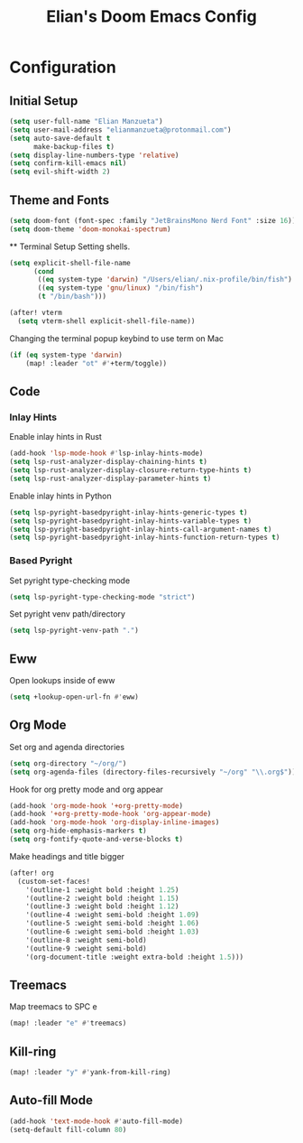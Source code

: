 #+TITLE: Elian's Doom Emacs Config

* Configuration
** Initial Setup
#+begin_src emacs-lisp :tangle ./config.el
(setq user-full-name "Elian Manzueta")
(setq user-mail-address "elianmanzueta@protonmail.com")
(setq auto-save-default t
      make-backup-files t)
(setq display-line-numbers-type 'relative)
(setq confirm-kill-emacs nil)
(setq evil-shift-width 2)
#+end_src
** Theme and Fonts
#+BEGIN_SRC emacs-lisp :tangle ./config.el
(setq doom-font (font-spec :family "JetBrainsMono Nerd Font" :size 16))
(setq doom-theme 'doom-monokai-spectrum)
#+END_SRC ** Terminal Setup
Setting shells.
#+BEGIN_SRC emacs-lisp :tangle ./config.el
(setq explicit-shell-file-name
      (cond
       ((eq system-type 'darwin) "/Users/elian/.nix-profile/bin/fish")
       ((eq system-type 'gnu/linux) "/bin/fish")
       (t "/bin/bash")))

(after! vterm
  (setq vterm-shell explicit-shell-file-name))
#+END_SRC

Changing the terminal popup keybind to use term on Mac
#+BEGIN_SRC emacs-lisp :tangle ./config.el
(if (eq system-type 'darwin)
    (map! :leader "ot" #'+term/toggle))
#+END_SRC
** Code
*** Inlay Hints
Enable inlay hints in Rust
#+begin_src emacs-lisp :tangle ./config.el
(add-hook 'lsp-mode-hook #'lsp-inlay-hints-mode)
(setq lsp-rust-analyzer-display-chaining-hints t)
(setq lsp-rust-analyzer-display-closure-return-type-hints t)
(setq lsp-rust-analyzer-display-parameter-hints t)
#+end_src

Enable inlay hints in Python
#+begin_src emacs-lisp :tangle ./config.el
(setq lsp-pyright-basedpyright-inlay-hints-generic-types t)
(setq lsp-pyright-basedpyright-inlay-hints-variable-types t)
(setq lsp-pyright-basedpyright-inlay-hints-call-argument-names t)
(setq lsp-pyright-basedpyright-inlay-hints-function-return-types t)
#+end_src
*** Based Pyright
Set pyright type-checking mode
#+begin_src emacs-lisp :tangle ./config.el
(setq lsp-pyright-type-checking-mode "strict")
#+end_src

Set pyright venv path/directory
#+begin_src emacs-lisp :tangle ./config.el
(setq lsp-pyright-venv-path ".")
#+end_src
** Eww
Open lookups inside of eww
#+begin_src emacs-lisp :tangle ./config.el
(setq +lookup-open-url-fn #'eww)
#+end_src
** Org Mode
Set org and agenda directories
#+begin_src emacs-lisp :tangle ./config.el
(setq org-directory "~/org/")
(setq org-agenda-files (directory-files-recursively "~/org" "\\.org$"))
#+end_src

Hook for org pretty mode and org appear
#+begin_src emacs-lisp :tangle ./config.el
(add-hook 'org-mode-hook '+org-pretty-mode)
(add-hook '+org-pretty-mode-hook 'org-appear-mode)
(add-hook 'org-mode-hook 'org-display-inline-images)
(setq org-hide-emphasis-markers t)
(setq org-fontify-quote-and-verse-blocks t)
#+end_src

Make headings and title bigger
#+begin_src emacs-lisp :tangle ./config.el
(after! org
  (custom-set-faces!
    '(outline-1 :weight bold :height 1.25)
    '(outline-2 :weight bold :height 1.15)
    '(outline-3 :weight bold :height 1.12)
    '(outline-4 :weight semi-bold :height 1.09)
    '(outline-5 :weight semi-bold :height 1.06)
    '(outline-6 :weight semi-bold :height 1.03)
    '(outline-8 :weight semi-bold)
    '(outline-9 :weight semi-bold)
    '(org-document-title :weight extra-bold :height 1.5)))
#+end_src
** Treemacs
Map treemacs to SPC e
#+BEGIN_SRC emacs-lisp :tangle ./config.el
(map! :leader "e" #'treemacs)
#+END_SRC
** Kill-ring
#+BEGIN_SRC emacs-lisp :tangle ./config.el
(map! :leader "y" #'yank-from-kill-ring)
#+END_SRC
** Auto-fill Mode
#+BEGIN_SRC emacs-lisp :tangle ./config.el
(add-hook 'text-mode-hook #'auto-fill-mode)
(setq-default fill-column 80)
#+END_SRC
